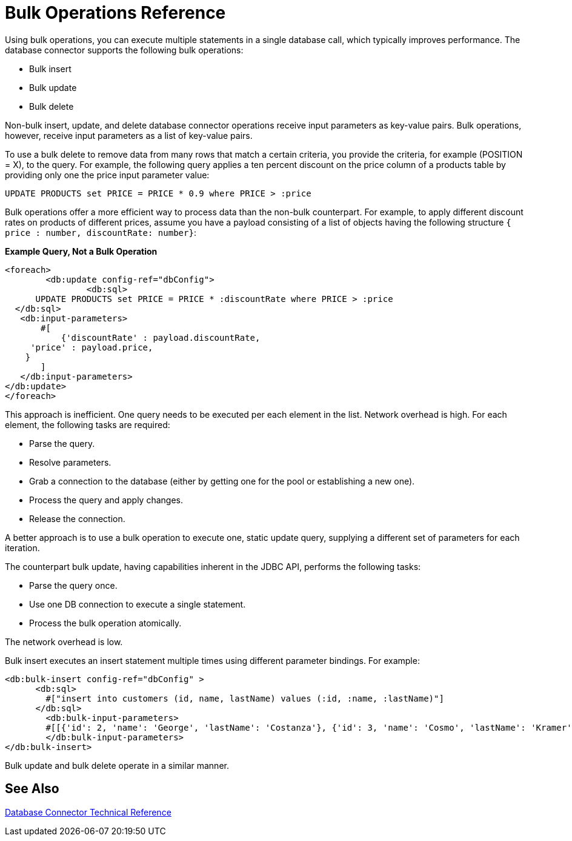 = Bulk Operations Reference

Using bulk operations, you can execute multiple statements in a single database call, which typically improves performance. The database connector supports the following bulk operations:

* Bulk insert
* Bulk update
* Bulk delete

Non-bulk insert, update, and delete database connector operations receive input parameters as key-value pairs. Bulk operations, however, receive input parameters as a list of key-value pairs.

To use a bulk delete to remove data from many rows that match a certain criteria, you provide the criteria, for example (POSITION = X), to the query. For example, the following query applies a ten percent discount on the price column of a products table by providing only one the price input parameter value:  

`UPDATE PRODUCTS set PRICE = PRICE * 0.9 where PRICE > :price`

Bulk operations offer a more efficient way to process data than the non-bulk counterpart. For example, to apply different discount rates on products of different prices, assume you have a payload consisting of a list of objects having the following structure `{ price : number, discountRate: number}`:

*Example Query, Not a Bulk Operation*

[source,xml,linenums]
----
<foreach>
	<db:update config-ref="dbConfig">
  		<db:sql>
      UPDATE PRODUCTS set PRICE = PRICE * :discountRate where PRICE > :price
  </db:sql>
   <db:input-parameters>
       #[
           {'discountRate' : payload.discountRate,
     'price' : payload.price,
    }
       ]
   </db:input-parameters>
</db:update>
</foreach>
----
 
This approach is inefficient. One query needs to be executed per each element in the list. Network overhead is high. For each element, the following tasks are required:
 
* Parse the query.
* Resolve parameters.
* Grab a connection to the database (either by getting one for the pool or establishing a new one).
* Process the query and apply changes.
* Release the connection.
 
A better approach is to use a bulk operation to execute one, static update query, supplying a different set of parameters for each iteration.
 
The counterpart bulk update, having capabilities inherent in the JDBC API, performs the following tasks:
 
* Parse the query once.
* Use one DB connection to execute a single statement.
* Process the bulk operation atomically.
 
The network overhead is low. 

Bulk insert executes an insert statement multiple times using different parameter bindings. For example:

[source,xml,linenums]
----
<db:bulk-insert config-ref="dbConfig" >
      <db:sql>
        #["insert into customers (id, name, lastName) values (:id, :name, :lastName)"]
      </db:sql>
	<db:bulk-input-parameters>
        #[[{'id': 2, 'name': 'George', 'lastName': 'Costanza'}, {'id': 3, 'name': 'Cosmo', 'lastName': 'Kramer'}]]
	</db:bulk-input-parameters>
</db:bulk-insert>
----

Bulk update and bulk delete operate in a similar manner.

== See Also

link:/connectors/database-documentation[Database Connector Technical Reference]